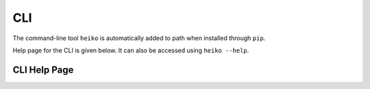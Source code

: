 .. _cli:

CLI
===

The command-line tool ``heiko`` is automatically added to path when installed through ``pip``.

Help page for the CLI is given below. It can also be accessed using
``heiko --help``.

CLI Help Page
-------------

.. argparse::
   :module: heiko.cli
   :func: make_parser
   :prog: heiko
   :manpage:
